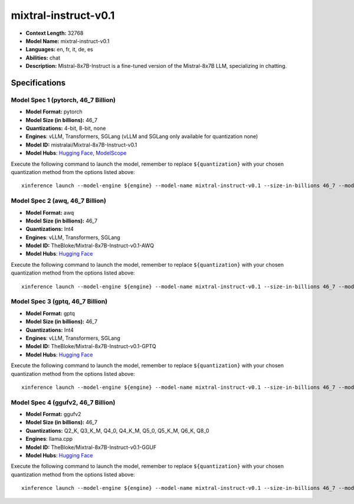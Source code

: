 .. _models_llm_mixtral-instruct-v0.1:

========================================
mixtral-instruct-v0.1
========================================

- **Context Length:** 32768
- **Model Name:** mixtral-instruct-v0.1
- **Languages:** en, fr, it, de, es
- **Abilities:** chat
- **Description:** Mistral-8x7B-Instruct is a fine-tuned version of the Mistral-8x7B LLM, specializing in chatting.

Specifications
^^^^^^^^^^^^^^


Model Spec 1 (pytorch, 46_7 Billion)
++++++++++++++++++++++++++++++++++++++++

- **Model Format:** pytorch
- **Model Size (in billions):** 46_7
- **Quantizations:** 4-bit, 8-bit, none
- **Engines**: vLLM, Transformers, SGLang (vLLM and SGLang only available for quantization none)
- **Model ID:** mistralai/Mixtral-8x7B-Instruct-v0.1
- **Model Hubs**:  `Hugging Face <https://huggingface.co/mistralai/Mixtral-8x7B-Instruct-v0.1>`__, `ModelScope <https://modelscope.cn/models/AI-ModelScope/Mixtral-8x7B-Instruct-v0.1>`__

Execute the following command to launch the model, remember to replace ``${quantization}`` with your
chosen quantization method from the options listed above::

   xinference launch --model-engine ${engine} --model-name mixtral-instruct-v0.1 --size-in-billions 46_7 --model-format pytorch --quantization ${quantization}


Model Spec 2 (awq, 46_7 Billion)
++++++++++++++++++++++++++++++++++++++++

- **Model Format:** awq
- **Model Size (in billions):** 46_7
- **Quantizations:** Int4
- **Engines**: vLLM, Transformers, SGLang
- **Model ID:** TheBloke/Mixtral-8x7B-Instruct-v0.1-AWQ
- **Model Hubs**:  `Hugging Face <https://huggingface.co/TheBloke/Mixtral-8x7B-Instruct-v0.1-AWQ>`__

Execute the following command to launch the model, remember to replace ``${quantization}`` with your
chosen quantization method from the options listed above::

   xinference launch --model-engine ${engine} --model-name mixtral-instruct-v0.1 --size-in-billions 46_7 --model-format awq --quantization ${quantization}


Model Spec 3 (gptq, 46_7 Billion)
++++++++++++++++++++++++++++++++++++++++

- **Model Format:** gptq
- **Model Size (in billions):** 46_7
- **Quantizations:** Int4
- **Engines**: vLLM, Transformers, SGLang
- **Model ID:** TheBloke/Mixtral-8x7B-Instruct-v0.1-GPTQ
- **Model Hubs**:  `Hugging Face <https://huggingface.co/TheBloke/Mixtral-8x7B-Instruct-v0.1-GPTQ>`__

Execute the following command to launch the model, remember to replace ``${quantization}`` with your
chosen quantization method from the options listed above::

   xinference launch --model-engine ${engine} --model-name mixtral-instruct-v0.1 --size-in-billions 46_7 --model-format gptq --quantization ${quantization}


Model Spec 4 (ggufv2, 46_7 Billion)
++++++++++++++++++++++++++++++++++++++++

- **Model Format:** ggufv2
- **Model Size (in billions):** 46_7
- **Quantizations:** Q2_K, Q3_K_M, Q4_0, Q4_K_M, Q5_0, Q5_K_M, Q6_K, Q8_0
- **Engines**: llama.cpp
- **Model ID:** TheBloke/Mixtral-8x7B-Instruct-v0.1-GGUF
- **Model Hubs**:  `Hugging Face <https://huggingface.co/TheBloke/Mixtral-8x7B-Instruct-v0.1-GGUF>`__

Execute the following command to launch the model, remember to replace ``${quantization}`` with your
chosen quantization method from the options listed above::

   xinference launch --model-engine ${engine} --model-name mixtral-instruct-v0.1 --size-in-billions 46_7 --model-format ggufv2 --quantization ${quantization}

